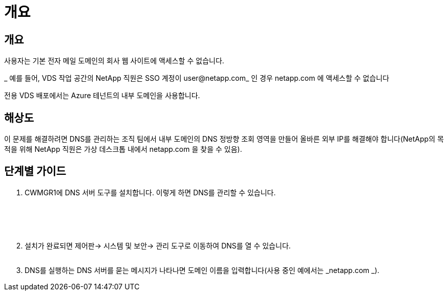 = 개요




== 개요

사용자는 기본 전자 메일 도메인의 회사 웹 사이트에 액세스할 수 없습니다.

_ 예를 들어, VDS 작업 공간의 NetApp 직원은 SSO 계정이 user@netapp.com_ 인 경우 netapp.com 에 액세스할 수 없습니다

전용 VDS 배포에서는 Azure 테넌트의 내부 도메인을 사용합니다.



== 해상도

이 문제를 해결하려면 DNS를 관리하는 조직 팀에서 내부 도메인의 DNS 정방향 조회 영역을 만들어 올바른 외부 IP를 해결해야 합니다(NetApp의 목적을 위해 NetApp 직원은 가상 데스크톱 내에서 netapp.com 을 찾을 수 있음).



== 단계별 가이드

. CWMGR1에 DNS 서버 도구를 설치합니다. 이렇게 하면 DNS를 관리할 수 있습니다.
+
image:dns1.png[""]

+
image:dns2.png[""]

+
image:dns3.png[""]

+
image:dns4.png[""]

+
image:dns5.png[""]

. 설치가 완료되면 제어판→ 시스템 및 보안→ 관리 도구로 이동하여 DNS를 열 수 있습니다.
+
image:dns6.png[""]

. DNS를 실행하는 DNS 서버를 묻는 메시지가 나타나면 도메인 이름을 입력합니다(사용 중인 예에서는 _netapp.com _).

